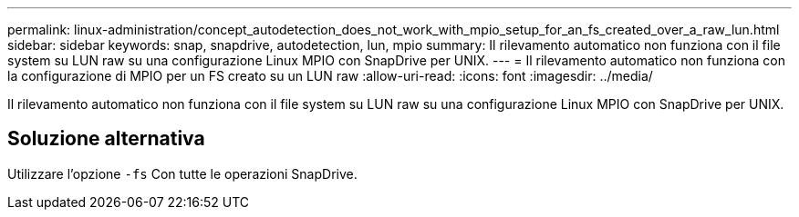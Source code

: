---
permalink: linux-administration/concept_autodetection_does_not_work_with_mpio_setup_for_an_fs_created_over_a_raw_lun.html 
sidebar: sidebar 
keywords: snap, snapdrive, autodetection, lun, mpio 
summary: Il rilevamento automatico non funziona con il file system su LUN raw su una configurazione Linux MPIO con SnapDrive per UNIX. 
---
= Il rilevamento automatico non funziona con la configurazione di MPIO per un FS creato su un LUN raw
:allow-uri-read: 
:icons: font
:imagesdir: ../media/


[role="lead"]
Il rilevamento automatico non funziona con il file system su LUN raw su una configurazione Linux MPIO con SnapDrive per UNIX.



== Soluzione alternativa

Utilizzare l'opzione `-fs` Con tutte le operazioni SnapDrive.
